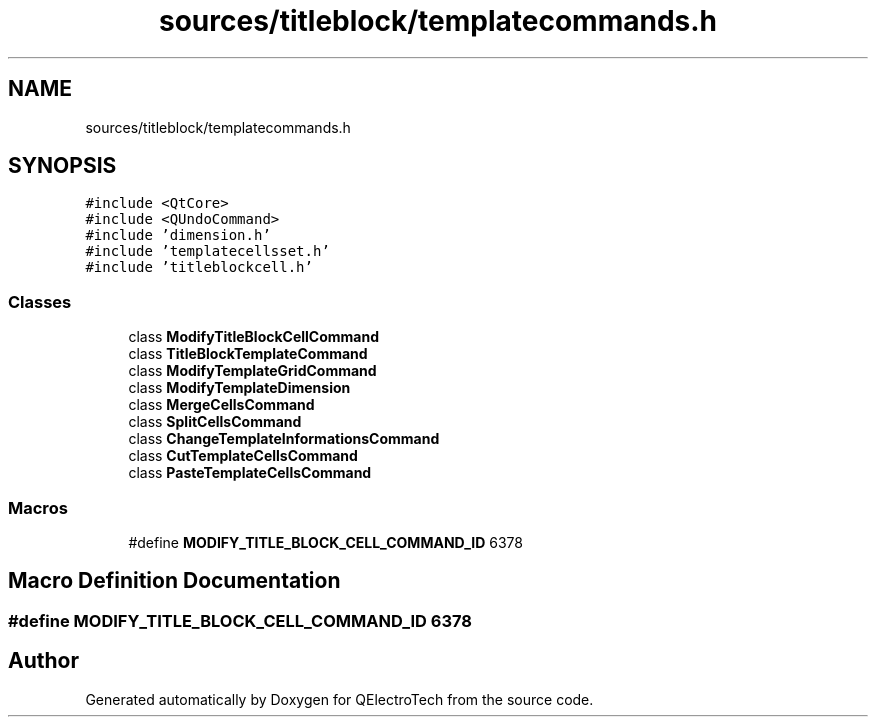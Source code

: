 .TH "sources/titleblock/templatecommands.h" 3 "Thu Aug 27 2020" "Version 0.8-dev" "QElectroTech" \" -*- nroff -*-
.ad l
.nh
.SH NAME
sources/titleblock/templatecommands.h
.SH SYNOPSIS
.br
.PP
\fC#include <QtCore>\fP
.br
\fC#include <QUndoCommand>\fP
.br
\fC#include 'dimension\&.h'\fP
.br
\fC#include 'templatecellsset\&.h'\fP
.br
\fC#include 'titleblockcell\&.h'\fP
.br

.SS "Classes"

.in +1c
.ti -1c
.RI "class \fBModifyTitleBlockCellCommand\fP"
.br
.ti -1c
.RI "class \fBTitleBlockTemplateCommand\fP"
.br
.ti -1c
.RI "class \fBModifyTemplateGridCommand\fP"
.br
.ti -1c
.RI "class \fBModifyTemplateDimension\fP"
.br
.ti -1c
.RI "class \fBMergeCellsCommand\fP"
.br
.ti -1c
.RI "class \fBSplitCellsCommand\fP"
.br
.ti -1c
.RI "class \fBChangeTemplateInformationsCommand\fP"
.br
.ti -1c
.RI "class \fBCutTemplateCellsCommand\fP"
.br
.ti -1c
.RI "class \fBPasteTemplateCellsCommand\fP"
.br
.in -1c
.SS "Macros"

.in +1c
.ti -1c
.RI "#define \fBMODIFY_TITLE_BLOCK_CELL_COMMAND_ID\fP   6378"
.br
.in -1c
.SH "Macro Definition Documentation"
.PP 
.SS "#define MODIFY_TITLE_BLOCK_CELL_COMMAND_ID   6378"

.SH "Author"
.PP 
Generated automatically by Doxygen for QElectroTech from the source code\&.
